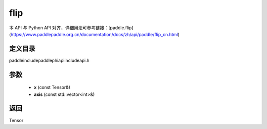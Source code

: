 .. _cn_api_paddle_experimental_flip:

flip
-------------------------------

.. cpp:function:: Tensor flip ( const Tensor & x , const std::vector<int> & axis ) ;



本 API 与 Python API 对齐，详细用法可参考链接：[paddle.flip](https://www.paddlepaddle.org.cn/documentation/docs/zh/api/paddle/flip_cn.html)

定义目录
:::::::::::::::::::::
paddle\include\paddle\phi\api\include\api.h

参数
:::::::::::::::::::::
	- **x** (const Tensor&)
	- **axis** (const std::vector<int>&)

返回
:::::::::::::::::::::
Tensor
